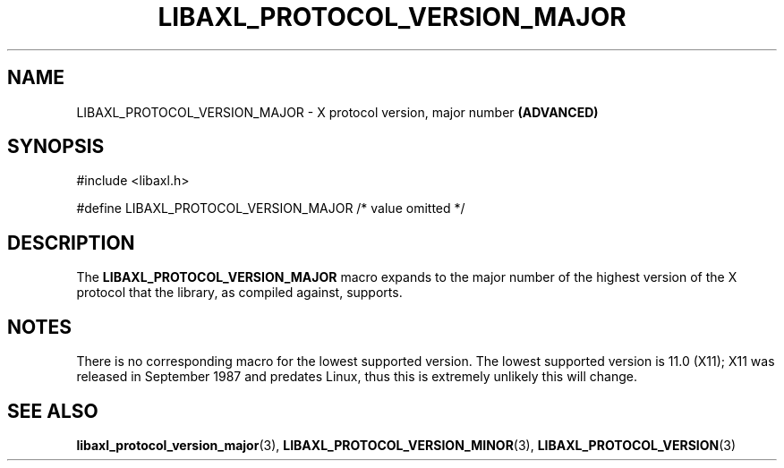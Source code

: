 .TH LIBAXL_PROTOCOL_VERSION_MAJOR 3 libaxl
.SH NAME
LIBAXL_PROTOCOL_VERSION_MAJOR - X protocol version, major number
.B (ADVANCED)
.SH SYNOPSIS
.nf
#include <libaxl.h>

#define LIBAXL_PROTOCOL_VERSION_MAJOR /* value omitted */
.fi
.SH DESCRIPTION
The
.BR LIBAXL_PROTOCOL_VERSION_MAJOR
macro expands to the major number of the
highest version of the X protocol that
the library, as compiled against, supports.
.SH NOTES
There is no corresponding macro for the lowest
supported version. The lowest supported
version is 11.0 (X11); X11 was released in
September 1987 and predates Linux, thus
this is extremely unlikely this will change.
.SH SEE ALSO
.BR libaxl_protocol_version_major (3),
.BR LIBAXL_PROTOCOL_VERSION_MINOR (3),
.BR LIBAXL_PROTOCOL_VERSION (3)
